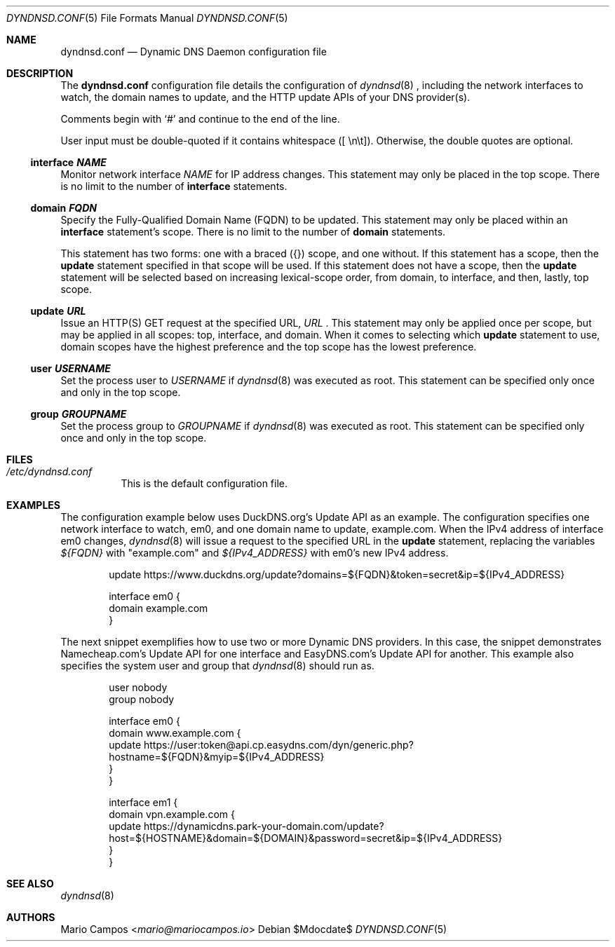 .Dd $Mdocdate$
.Dt DYNDNSD.CONF 5
.Os
.Sh NAME
.Nm dyndnsd.conf
.Nd Dynamic DNS Daemon configuration file
.Sh DESCRIPTION
The 
.Nm
configuration file details the configuration of
.Xr dyndnsd 8
, including the network interfaces to watch, the domain names to update, and the HTTP update APIs of your DNS provider(s).

Comments begin with 
.Sq #
and continue to the end of the line.

User input must be double-quoted if it contains whitespace ([ \\n\\t]). Otherwise, the double quotes are optional.
.Ss interface Em NAME
Monitor network interface
.Em NAME No for IP address changes. This statement may only be placed in the top scope. There is no limit to the number of
.Sy interface No statements.
.Ss domain Em FQDN
Specify the Fully-Qualified Domain Name (FQDN) to be updated. This statement may only be placed within an
.Sy interface No statement's scope. There is no limit to the number of
.Sy domain No statements.
.Pp
This statement has two forms: one with a braced ({}) scope, and one without. If this statement has a scope, then the
.Sy update No statement specified in that scope will be used. If this statement does not have a scope, then the 
.Sy update No statement will be selected based on increasing lexical-scope order, from domain, to interface, and then, lastly, top scope.
.Ss update Em URL 
Issue an HTTP(S) GET request at the specified URL,
.Em URL No . This statement may only be applied once per scope, but may be applied in all scopes: top, interface, and domain. When it comes to selecting which
.Sy update No statement to use, domain scopes have the highest preference and the top scope has the lowest preference.
.Ss user Em USERNAME
Set the process user to
.Em USERNAME No if
.Xr dyndnsd 8 No was executed as root. This statement can be specified only once and only in the top scope.
.Ss group Em GROUPNAME
Set the process group to
.Em GROUPNAME No if
.Xr dyndnsd 8 No was executed as root. This statement can be specified only once and only in the top scope.
.Sh FILES
.Bl -tag -width Ds
.It Pa /etc/dyndnsd.conf
This is the default configuration file.
.El
.Sh EXAMPLES
The configuration example below uses DuckDNS.org's Update API as an example. The configuration specifies one network interface to watch, em0, and one domain name to update, example.com. When the IPv4 address of interface em0 changes,
.Xr dyndnsd 8
will issue a request to the specified URL in the
.Sy update
statement, replacing the variables
.Em ${FQDN}
with "example.com" and 
.Em ${IPv4_ADDRESS}
with em0's new IPv4 address.
.Bd -literal -offset Ds
update https://www.duckdns.org/update?domains=${FQDN}&token=secret&ip=${IPv4_ADDRESS}

interface em0 {
    domain example.com
}

.Ed
The next snippet exemplifies how to use two or more Dynamic DNS providers. In this case, the snippet demonstrates Namecheap.com's Update API for one interface and EasyDNS.com's Update API for another. This example also specifies the system user and group that
.Xr dyndnsd 8
should run as.

.Bd -literal -offset Ds
user nobody
group nobody

interface em0 {
    domain www.example.com {
        update https://user:token@api.cp.easydns.com/dyn/generic.php?hostname=${FQDN}&myip=${IPv4_ADDRESS}
    }
}

interface em1 {
    domain vpn.example.com {
        update https://dynamicdns.park-your-domain.com/update?host=${HOSTNAME}&domain=${DOMAIN}&password=secret&ip=${IPv4_ADDRESS}
    }
}
.Ed
.Sh SEE ALSO
.Xr dyndnsd 8
.Sh AUTHORS
.An Mario Campos Aq Mt mario@mariocampos.io
